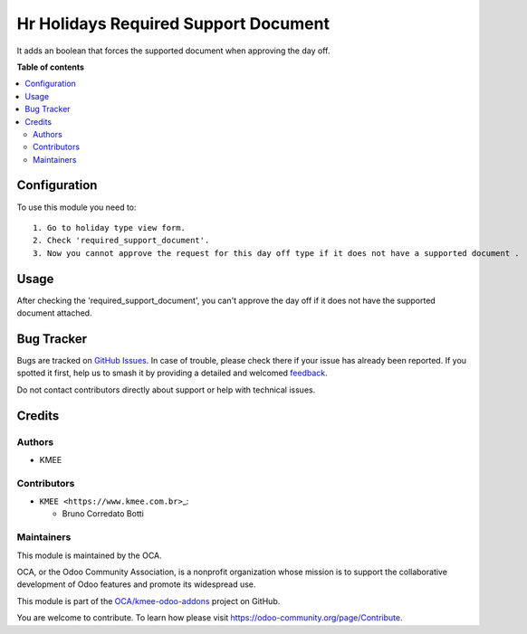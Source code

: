 =====================================
Hr Holidays Required Support Document
=====================================

.. 
   !!!!!!!!!!!!!!!!!!!!!!!!!!!!!!!!!!!!!!!!!!!!!!!!!!!!
   !! This file is generated by oca-gen-addon-readme !!
   !! changes will be overwritten.                   !!
   !!!!!!!!!!!!!!!!!!!!!!!!!!!!!!!!!!!!!!!!!!!!!!!!!!!!
   !! source digest: sha256:5fdd2655142e328cff4182e488c2898bad2c2d06c761224d0f9ace133111bbe3
   !!!!!!!!!!!!!!!!!!!!!!!!!!!!!!!!!!!!!!!!!!!!!!!!!!!!

.. |badge1| image:: https://img.shields.io/badge/maturity-Beta-yellow.png
    :target: https://odoo-community.org/page/development-status
    :alt: Beta
.. |badge2| image:: https://img.shields.io/badge/licence-AGPL--3-blue.png
    :target: http://www.gnu.org/licenses/agpl-3.0-standalone.html
    :alt: License: AGPL-3
.. |badge3| image:: https://img.shields.io/badge/github-OCA%2Fkmee--odoo--addons-lightgray.png?logo=github
    :target: https://github.com/OCA/kmee-odoo-addons/tree/16.0/hr_holidays_required_support_document
    :alt: OCA/kmee-odoo-addons
.. |badge4| image:: https://img.shields.io/badge/weblate-Translate%20me-F47D42.png
    :target: https://translation.odoo-community.org/projects/kmee-odoo-addons-16-0/kmee-odoo-addons-16-0-hr_holidays_required_support_document
    :alt: Translate me on Weblate
.. |badge5| image:: https://img.shields.io/badge/runboat-Try%20me-875A7B.png
    :target: https://runboat.odoo-community.org/builds?repo=OCA/kmee-odoo-addons&target_branch=16.0
    :alt: Try me on Runboat

|badge1| |badge2| |badge3| |badge4| |badge5|

It adds an boolean that forces the supported document when approving the
day off.

**Table of contents**

.. contents::
   :local:

Configuration
=============

To use this module you need to:

::

   1. Go to holiday type view form.
   2. Check 'required_support_document'.
   3. Now you cannot approve the request for this day off type if it does not have a supported document .

Usage
=====

After checking the 'required_support_document', you can't approve the
day off if it does not have the supported document attached.

Bug Tracker
===========

Bugs are tracked on `GitHub Issues <https://github.com/OCA/kmee-odoo-addons/issues>`_.
In case of trouble, please check there if your issue has already been reported.
If you spotted it first, help us to smash it by providing a detailed and welcomed
`feedback <https://github.com/OCA/kmee-odoo-addons/issues/new?body=module:%20hr_holidays_required_support_document%0Aversion:%2016.0%0A%0A**Steps%20to%20reproduce**%0A-%20...%0A%0A**Current%20behavior**%0A%0A**Expected%20behavior**>`_.

Do not contact contributors directly about support or help with technical issues.

Credits
=======

Authors
-------

* KMEE

Contributors
------------

-  ``KMEE <https://www.kmee.com.br>``\ \_:

   -  Bruno Corredato Botti

Maintainers
-----------

This module is maintained by the OCA.

.. image:: https://odoo-community.org/logo.png
   :alt: Odoo Community Association
   :target: https://odoo-community.org

OCA, or the Odoo Community Association, is a nonprofit organization whose
mission is to support the collaborative development of Odoo features and
promote its widespread use.

This module is part of the `OCA/kmee-odoo-addons <https://github.com/OCA/kmee-odoo-addons/tree/16.0/hr_holidays_required_support_document>`_ project on GitHub.

You are welcome to contribute. To learn how please visit https://odoo-community.org/page/Contribute.
